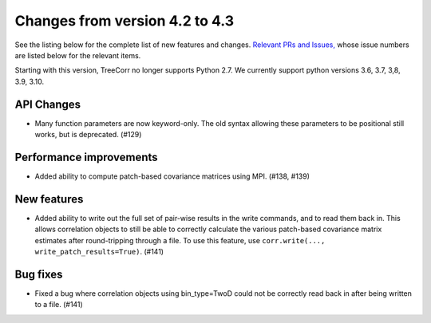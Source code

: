 Changes from version 4.2 to 4.3
===============================

See the listing below for the complete list of new features and changes.
`Relevant PRs and Issues,
<https://github.com/rmjarvis/TreeCorr/issues?q=milestone%3A%22Version+4.3%22+is%3Aclosed>`_
whose issue numbers are listed below for the relevant items.

Starting with this version, TreeCorr no longer supports Python 2.7.
We currently support python versions 3.6, 3.7, 3,8, 3.9, 3.10.


API Changes
-----------

- Many function parameters are now keyword-only.  The old syntax allowing these parameters
  to be positional still works, but is deprecated. (#129)


Performance improvements
------------------------

- Added ability to compute patch-based covariance matrices using MPI. (#138, #139)


New features
------------

- Added ability to write out the full set of pair-wise results in the write commands, and to
  read them back in.  This allows correlation objects to still be able to correctly calculate
  the various patch-based covariance matrix estimates after round-tripping through a file.
  To use this feature, use ``corr.write(..., write_patch_results=True)``.
  (#141)

Bug fixes
---------

- Fixed a bug where correlation objects using bin_type=TwoD could not be correctly read back
  in after being written to a file. (#141)
